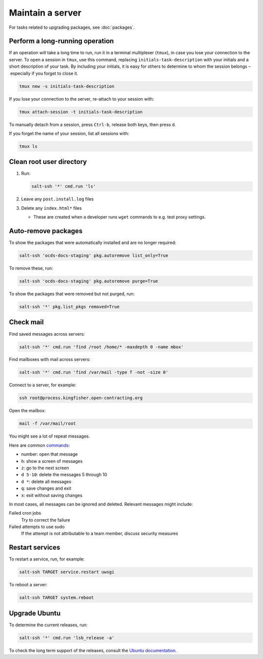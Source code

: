 Maintain a server
=================

For tasks related to upgrading packages, see :doc:`packages`.

.. _tmux:

Perform a long-running operation
--------------------------------

If an operation will take a long time to run, run it in a terminal multiplexer (``tmux``), in case you lose your connection to the server. To open a session in ``tmux``, use this command, replacing ``initials-task-description`` with your initials and a short description of your task. By including your initials, it is easy for others to determine to whom the session belongs – especially if you forget to close it.

.. code-block:: bash

   tmux new -s initials-task-description

If you lose your connection to the server, re-attach to your session with:

.. code-block:: bash

   tmux attach-session -t initials-task-description

To manually detach from a session, press ``Ctrl-b``, release both keys, then press ``d``.

If you forget the name of your session, list all sessions with:

.. code-block:: bash

   tmux ls

Clean root user directory
-------------------------

#. Run:

   .. code-block:: bash

      salt-ssh '*' cmd.run 'ls'

#. Leave any ``post.install.log`` files
#. Delete any ``index.html*`` files

   -  These are created when a developer runs ``wget`` commands to e.g. test proxy settings.

Auto-remove packages
--------------------

To show the packages that were automatically installed and are no longer required:

.. code-block:: bash

   salt-ssh 'ocds-docs-staging' pkg.autoremove list_only=True

To remove these, run:

.. code-block:: bash

   salt-ssh 'ocds-docs-staging' pkg.autoremove purge=True

To show the packages that were removed but not purged, run:

.. code-block:: bash

   salt-ssh '*' pkg.list_pkgs removed=True

Check mail
----------

Find saved messages across servers:

.. code-block:: bash

   salt-ssh '*' cmd.run 'find /root /home/* -maxdepth 0 -name mbox'

Find mailboxes with mail across servers:

.. code-block:: bash

   salt-ssh '*' cmd.run 'find /var/mail -type f -not -size 0'

Connect to a server, for example:

.. code-block:: bash

   ssh root@process.kingfisher.open-contracting.org

Open the mailbox:

.. code-block:: bash

   mail -f /var/mail/root

You might see a lot of repeat messages.

Here are common `commands <http://www.johnkerl.org/doc/mail-how-to.html>`__:

-  number: open that message
-  ``h``: show a screen of messages
-  ``z``: go to the next screen
-  ``d 5-10``: delete the messages 5 through 10
-  ``d *``: delete all messages
-  ``q``: save changes and exit
-  ``x``: exit without saving changes

In most cases, all messages can be ignored and deleted. Relevant messages might include:

Failed cron jobs
   Try to correct the failure
Failed attempts to use sudo
   If the attempt is not attributable to a team member, discuss security measures

Restart services
----------------

To restart a service, run, for example:

.. code-block:: bash

   salt-ssh TARGET service.restart uwsgi

To reboot a server:

.. code-block:: bash

   salt-ssh TARGET system.reboot

Upgrade Ubuntu
--------------

To determine the current releases, run:

.. code-block:: bash

   salt-ssh '*' cmd.run 'lsb_release -a'

To check the long term support of the releases, consult the `Ubuntu documentation <https://ubuntu.com/about/release-cycle>`__.
